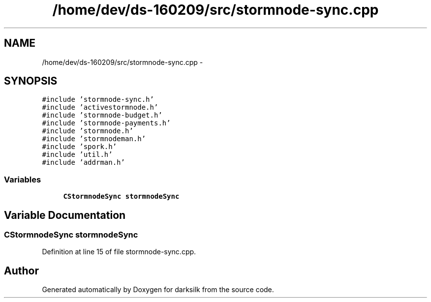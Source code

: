 .TH "/home/dev/ds-160209/src/stormnode-sync.cpp" 3 "Wed Feb 10 2016" "Version 1.0.0.0" "darksilk" \" -*- nroff -*-
.ad l
.nh
.SH NAME
/home/dev/ds-160209/src/stormnode-sync.cpp \- 
.SH SYNOPSIS
.br
.PP
\fC#include 'stormnode-sync\&.h'\fP
.br
\fC#include 'activestormnode\&.h'\fP
.br
\fC#include 'stormnode-budget\&.h'\fP
.br
\fC#include 'stormnode-payments\&.h'\fP
.br
\fC#include 'stormnode\&.h'\fP
.br
\fC#include 'stormnodeman\&.h'\fP
.br
\fC#include 'spork\&.h'\fP
.br
\fC#include 'util\&.h'\fP
.br
\fC#include 'addrman\&.h'\fP
.br

.SS "Variables"

.in +1c
.ti -1c
.RI "\fBCStormnodeSync\fP \fBstormnodeSync\fP"
.br
.in -1c
.SH "Variable Documentation"
.PP 
.SS "\fBCStormnodeSync\fP stormnodeSync"

.PP
Definition at line 15 of file stormnode-sync\&.cpp\&.
.SH "Author"
.PP 
Generated automatically by Doxygen for darksilk from the source code\&.
